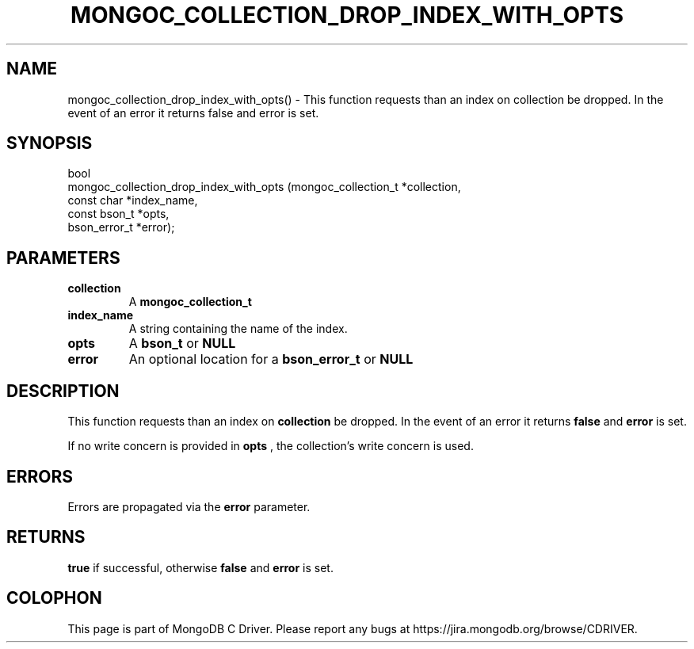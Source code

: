 .\" This manpage is Copyright (C) 2016 MongoDB, Inc.
.\" 
.\" Permission is granted to copy, distribute and/or modify this document
.\" under the terms of the GNU Free Documentation License, Version 1.3
.\" or any later version published by the Free Software Foundation;
.\" with no Invariant Sections, no Front-Cover Texts, and no Back-Cover Texts.
.\" A copy of the license is included in the section entitled "GNU
.\" Free Documentation License".
.\" 
.TH "MONGOC_COLLECTION_DROP_INDEX_WITH_OPTS" "3" "2016\(hy11\(hy07" "MongoDB C Driver"
.SH NAME
mongoc_collection_drop_index_with_opts() \- This function requests than an index on collection be dropped. In the event of an error it returns false and error is set.
.SH "SYNOPSIS"

.nf
.nf
bool
mongoc_collection_drop_index_with_opts (mongoc_collection_t *collection,
                                        const char          *index_name,
                                        const bson_t        *opts,
                                        bson_error_t        *error);
.fi
.fi

.SH "PARAMETERS"

.TP
.B
collection
A
.B mongoc_collection_t
.
.LP
.TP
.B
index_name
A string containing the name of the index.
.LP
.TP
.B
opts
A
.B bson_t
or
.B NULL
.
.LP
.TP
.B
error
An optional location for a
.B bson_error_t
or
.B NULL
.
.LP

.SH "DESCRIPTION"

This function requests than an index on
.B collection
be dropped. In the event of an error it returns
.B false
and
.B error
is set.

If no write concern is provided in
.B opts
, the collection's write concern is used.

.SH "ERRORS"

Errors are propagated via the
.B error
parameter.

.SH "RETURNS"

.B true
if successful, otherwise
.B false
and
.B error
is set.


.B
.SH COLOPHON
This page is part of MongoDB C Driver.
Please report any bugs at https://jira.mongodb.org/browse/CDRIVER.